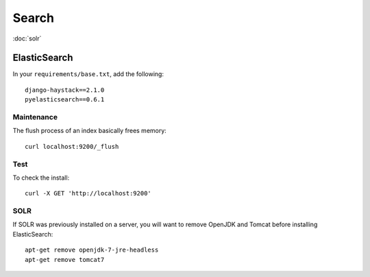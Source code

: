 Search
******

.. highlight:: bash

:doc:`solr`

ElasticSearch
=============

In your ``requirements/base.txt``, add the following::

  django-haystack==2.1.0
  pyelasticsearch==0.6.1

Maintenance
-----------

The flush process of an index basically frees memory::

  curl localhost:9200/_flush

Test
----

To check the install::

  curl -X GET 'http://localhost:9200'

SOLR
----

If SOLR was previously installed on a server, you will want to remove OpenJDK
and Tomcat before installing ElasticSearch::

  apt-get remove openjdk-7-jre-headless
  apt-get remove tomcat7
